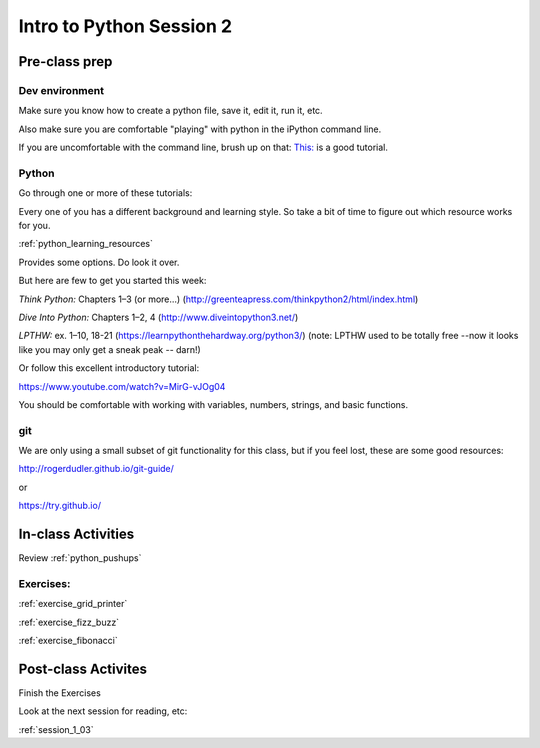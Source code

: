 .. _session_1_02:

#########################
Intro to Python Session 2
#########################

Pre-class prep
==============

Dev environment
---------------

Make sure you know how to create a python file, save it, edit it, run it, etc.

Also make sure you are comfortable "playing" with python in the iPython command line.

If you are uncomfortable with the command line, brush up on that: `This: <https://learnpythonthehardway.org/python3/appendixa.html>`_ is a good tutorial.

Python
------

Go through one or more of these tutorials:

Every one of you has a different background and learning style. So take a bit of time to figure out which resource works for you.

:ref:`python_learning_resources`

Provides some options. Do look it over.

But here are few to get you started this week:

*Think Python:* Chapters 1–3 (or more...) (http://greenteapress.com/thinkpython2/html/index.html)

*Dive Into Python:* Chapters 1–2, 4 (http://www.diveintopython3.net/)

*LPTHW:* ex. 1–10, 18-21 (https://learnpythonthehardway.org/python3/)
(note: LPTHW used to be totally free --now it looks like you may only get a sneak peak -- darn!)

Or follow this excellent introductory tutorial:

https://www.youtube.com/watch?v=MirG-vJOg04

You should be comfortable with working with variables, numbers, strings,
and basic functions.

git
---

We are only using a small subset of git functionality for this class,
but if you feel lost, these are some good resources:

http://rogerdudler.github.io/git-guide/

or

https://try.github.io/


In-class Activities
===================

Review :ref:`python_pushups`

Exercises:
----------

:ref:`exercise_grid_printer`

:ref:`exercise_fizz_buzz`

:ref:`exercise_fibonacci`

Post-class Activites
====================

Finish the Exercises

Look at the next session for reading, etc:

:ref:`session_1_03`

